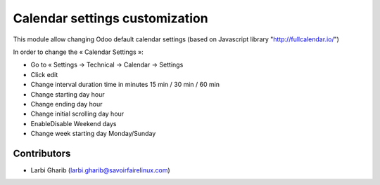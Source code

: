 ===============================
Calendar settings customization
===============================
This module allow changing Odoo default calendar settings (based on Javascript library "http://fullcalendar.io/")

In order to change the « Calendar Settings »:

* Go to « Settings → Technical → Calendar → Settings
* Click edit
* Change interval duration time in minutes 15 min / 30 min / 60 min
* Change starting day hour
* Change ending day hour
* Change initial scrolling day hour
* Enable\Disable Weekend days
* Change week starting day Monday/Sunday

Contributors
------------
* Larbi Gharib (larbi.gharib@savoirfairelinux.com)
